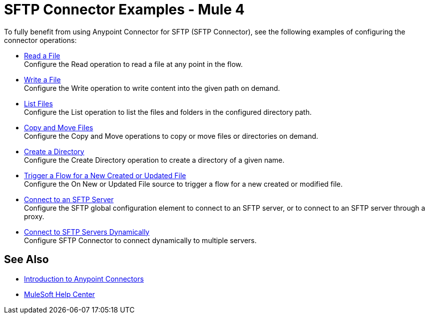 = SFTP Connector Examples - Mule 4

To fully benefit from using Anypoint Connector for SFTP (SFTP Connector), see the following examples of configuring the connector operations:

* xref:sftp-read.adoc[Read a File] +
Configure the Read operation to read a file at any point in the flow.
* xref:sftp-write.adoc[Write a File] +
Configure the Write operation to write content into the given path on demand.
* xref:sftp-list.adoc[List Files] +
Configure the List operation to list the files and folders in the configured directory path.
* xref:sftp-copy-move.adoc[Copy and Move Files] +
Configure the Copy and Move operations to copy or move files or directories on demand.
* xref:sftp-create-directory.adoc[Create a Directory] +
Configure the Create Directory operation to create a directory of a given name.
* xref:sftp-on-new-file.adoc[Trigger a Flow for a New Created or Updated File] +
Configure the On New or Updated File source to trigger a flow for a new created or modified file.
* xref:sftp-connection.adoc[Connect to an SFTP Server] +
Configure the SFTP global configuration element to connect to an SFTP server, or to connect to an SFTP server through a proxy.
* xref:sftp-connection-dynamically.adoc[Connect to SFTP Servers Dynamically] +
Configure SFTP Connector to connect dynamically to multiple servers.

== See Also

* xref:connectors::introduction/introduction-to-anypoint-connectors.adoc[Introduction to Anypoint Connectors]
* https://help.mulesoft.com[MuleSoft Help Center]
